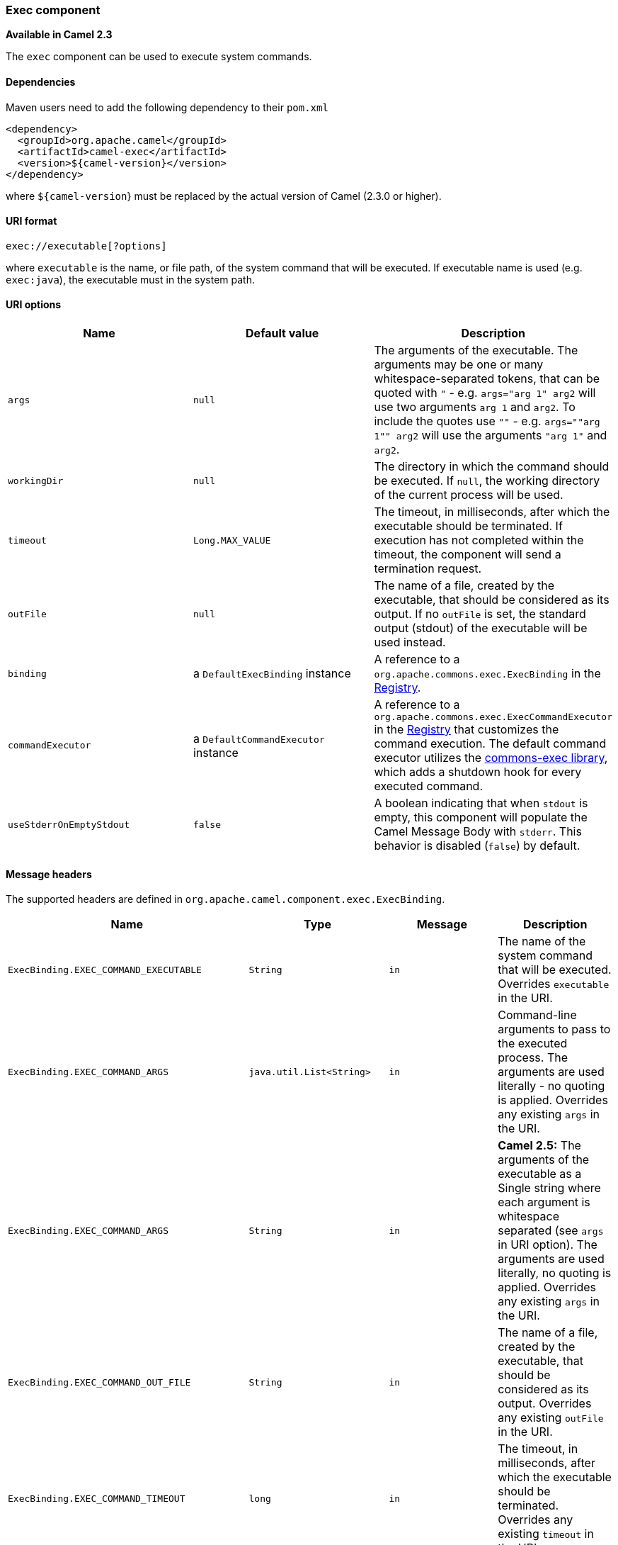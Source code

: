 [[ConfluenceContent]]
[[Exec-Execcomponent]]
Exec component
~~~~~~~~~~~~~~

*Available in Camel 2.3*

The `exec` component can be used to execute system commands.

[[Exec-Dependencies]]
Dependencies
^^^^^^^^^^^^

Maven users need to add the following dependency to their `pom.xml`

[source,brush:,java;,gutter:,false;,theme:,Default]
----
<dependency>
  <groupId>org.apache.camel</groupId>
  <artifactId>camel-exec</artifactId>
  <version>${camel-version}</version>
</dependency>
----

where `${camel-version`} must be replaced by the actual version of Camel
(2.3.0 or higher).

[[Exec-URIformat]]
URI format
^^^^^^^^^^

[source,brush:,java;,gutter:,false;,theme:,Default]
----
exec://executable[?options]
----

where `executable` is the name, or file path, of the system command that
will be executed. If executable name is used (e.g. `exec:java`), the
executable must in the system path.

[[Exec-URIoptions]]
URI options
^^^^^^^^^^^

[width="100%",cols="34%,33%,33%",options="header",]
|=======================================================================
|Name |Default value |Description
|`args` |`null` |The arguments of the executable. The arguments may be
one or many +
whitespace-separated tokens, that can be quoted with `"` - e.g.
`args="arg 1" arg2` will use two arguments `arg 1` and `arg2`. To
include the quotes use `""` - e.g. `args=""arg 1"" arg2` will use the
arguments `"arg 1"` and `arg2`.

|`workingDir` |`null` |The directory in which the command should be
executed. If `null`, the working directory of the current process will
be used.

|`timeout` |`Long.MAX_VALUE` |The timeout, in milliseconds, after which
the executable should be terminated. If execution has not completed
within the timeout, the component will send a termination request.

|`outFile` |`null` |The name of a file, created by the executable, that
should be considered as its output. If no `outFile` is set, the standard
output (stdout) of the executable will be used instead.

|`binding` |a `DefaultExecBinding` instance |A reference to a
`org.apache.commons.exec.ExecBinding` in the
http://camel.apache.org/registry.html[Registry].

|`commandExecutor` |a `DefaultCommandExecutor` instance |A reference to
a `org.apache.commons.exec.ExecCommandExecutor` in the
http://camel.apache.org/registry.html[Registry] that customizes the
command execution. The default command executor utilizes the
http://commons.apache.org/exec/[commons-exec library], which adds a
shutdown hook for every executed command.

|`useStderrOnEmptyStdout` |`false` |A boolean indicating that when
`stdout` is empty, this component will populate the Camel Message Body
with `stderr`. This behavior is disabled (`false`) by default.
|=======================================================================

[[Exec-Messageheaders]]
Message headers
^^^^^^^^^^^^^^^

The supported headers are defined in
`org.apache.camel.component.exec.ExecBinding`.

[width="100%",cols="25%,25%,25%,25%",options="header",]
|=======================================================================
|Name |Type |Message |Description
|`ExecBinding.EXEC_COMMAND_EXECUTABLE` |`String` |`in` |The name of the
system command that will be executed. Overrides `executable` in the URI.

|`ExecBinding.EXEC_COMMAND_ARGS` |`java.util.List<String>` |`in`
|Command-line arguments to pass to the executed process. The arguments
are used literally - no quoting is applied. Overrides any existing
`args` in the URI.

|`ExecBinding.EXEC_COMMAND_ARGS` |`String` |`in` |*Camel 2.5:* The
arguments of the executable as a Single string where each argument is
whitespace separated (see `args` in URI option). The arguments are used
literally, no quoting is applied. Overrides any existing `args` in the
URI.

|`ExecBinding.EXEC_COMMAND_OUT_FILE` |`String` |`in` |The name of a
file, created by the executable, that should be considered as its
output. Overrides any existing `outFile` in the URI.

|`ExecBinding.EXEC_COMMAND_TIMEOUT` |`long` |`in` |The timeout, in
milliseconds, after which the executable should be terminated. Overrides
any existing `timeout` in the URI.

|`ExecBinding.EXEC_COMMAND_WORKING_DIR` |`String` |`in` |The directory
in which the command should be executed. Overrides any existing
`workingDir` in the URI.

|`ExecBinding.EXEC_EXIT_VALUE` |`int` |`out` |The value of this header
is the _exit value_ of the executable. Non-zero exit values typically
indicate abnormal termination. Note that the exit value is OS-dependent.

|`ExecBinding.EXEC_STDERR` |`java.io.InputStream` |`out` |The value of
this header points to the standard error stream (stderr) of the
executable. If no stderr is written, the value is `null`.

|`ExecBinding.EXEC_USE_STDERR_ON_EMPTY_STDOUT` |`boolean` |`in`
|Indicates that when `stdout` is empty, this component will populate the
Camel Message Body with `stderr`. This behavior is disabled (`false`) by
default.
|=======================================================================

[[Exec-Messagebody]]
Message body
^^^^^^^^^^^^

If the `Exec` component receives an `in` message body that is
convertible to `java.io.InputStream`, it is used to feed input to the
executable via its stdin. After execution,
http://camel.apache.org/exchange.html[the message body] is the result of
the execution,- that is, an
`org.apache.camel.components.exec.ExecResult` instance containing the
stdout, stderr, exit value, and out file. This component supports the
following `ExecResult` http://camel.apache.org/type-converter.html[type
converters] for convenience:

[width="100%",cols="50%,50%",options="header",]
|====================================
|From |To
|`ExecResult` |`java.io.InputStream`
|`ExecResult` |`String`
|`ExecResult` |`byte []`
|`ExecResult` |`org.w3c.dom.Document`
|====================================

If an out file is specified (in the endpoint via `outFile` or the
message headers via `ExecBinding.EXEC_COMMAND_OUT_FILE`), converters
will return the content of the out file. If no out file is used, then
this component will convert the stdout of the process to the target
type. For more details, please refer to the link:exec.html[usage
examples] below.

[[Exec-usage]]

[[Exec-Usageexamples]]
Usage examples
^^^^^^^^^^^^^^

[[Exec-Executingwordcount(Linux)]]
Executing word count (Linux)
++++++++++++++++++++++++++++

The example below executes `wc` (word count, Linux) to count the words
in file `/usr/share/dict/words`. The word count (output) is written to
the standard output stream of `wc`.

[source,brush:,java;,gutter:,false;,theme:,Default]
----
from("direct:exec")
.to("exec:wc?args=--words /usr/share/dict/words")
.process(new Processor() {
     public void process(Exchange exchange) throws Exception {
       // By default, the body is ExecResult instance
       assertIsInstanceOf(ExecResult.class, exchange.getIn().getBody());
       // Use the Camel Exec String type converter to convert the ExecResult to String
       // In this case, the stdout is considered as output
       String wordCountOutput = exchange.getIn().getBody(String.class);
       // do something with the word count
     }
});
----

[[Exec-Executingjava]]
Executing `java`
++++++++++++++++

The example below executes `java` with 2 arguments: `-server` and
`-version`, provided that `java` is in the system path.

[source,brush:,java;,gutter:,false;,theme:,Default]
----
from("direct:exec")
.to("exec:java?args=-server -version")
----

The example below executes `java` in `c:\temp` with 3 arguments:
`-server`, `-version` and the sytem property `user.name`.

[source,brush:,java;,gutter:,false;,theme:,Default]
----
from("direct:exec")
.to("exec:c:/program files/jdk/bin/java?args=-server -version -Duser.name=Camel&workingDir=c:/temp")
----

[[Exec-ExecutingAntscripts]]
Executing Ant scripts
+++++++++++++++++++++

The following example executes http://ant.apache.org/[Apache Ant]
(Windows only) with the build file `CamelExecBuildFile.xml`, provided
that `ant.bat` is in the system path, and that `CamelExecBuildFile.xml`
is in the current directory.

[source,brush:,java;,gutter:,false;,theme:,Default]
----
from("direct:exec")
.to("exec:ant.bat?args=-f CamelExecBuildFile.xml")
----

In the next example, the `ant.bat` command redirects its output to
`CamelExecOutFile.txt` with `-l`. The file `CamelExecOutFile.txt` is
used as the out file with `outFile=CamelExecOutFile.txt`. The example
assumes that `ant.bat` is in the system path, and that
`CamelExecBuildFile.xml` is in the current directory.

[source,brush:,java;,gutter:,false;,theme:,Default]
----
from("direct:exec")
.to("exec:ant.bat?args=-f CamelExecBuildFile.xml -l CamelExecOutFile.txt&outFile=CamelExecOutFile.txt")
.process(new Processor() {
     public void process(Exchange exchange) throws Exception {
        InputStream outFile = exchange.getIn().getBody(InputStream.class);
        assertIsInstanceOf(InputStream.class, outFile);
        // do something with the out file here
     }
  });
----

[[Exec-Executingecho(Windows)]]
Executing `echo` (Windows)
++++++++++++++++++++++++++

Commands such as `echo` and `dir` can be executed only with the command
interpreter of the operating system. This example shows how to execute
such a command - `echo` - in Windows.

[source,brush:,java;,gutter:,false;,theme:,Default]
----
from("direct:exec").to("exec:cmd?args=/C echo echoString")
----

[[Exec-SeeAlso]]
See Also
^^^^^^^^

* link:configuring-camel.html[Configuring Camel]
* link:component.html[Component]
* link:endpoint.html[Endpoint]
* link:getting-started.html[Getting Started]
